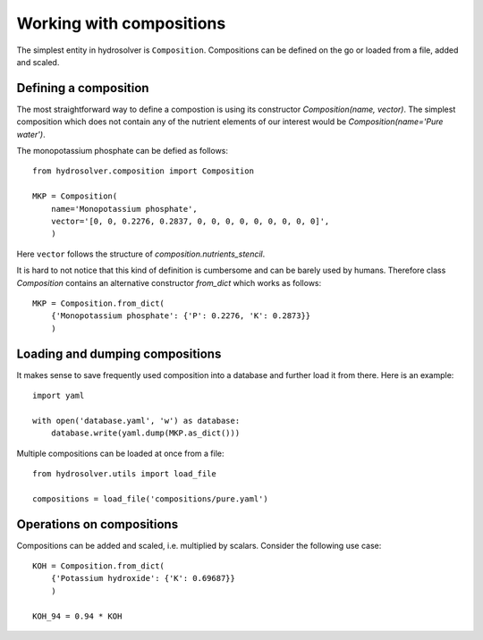 Working with compositions
=========================

The simplest entity in hydrosolver is ``Composition``.
Compositions can be defined on the go or loaded from a file, added and scaled.


Defining a composition
----------------------

The most straightforward way to define a compostion is using its constructor `Composition(name, vector)`.
The simplest composition which does not contain any of the nutrient elements of our interest would be `Composition(name='Pure water')`.

The monopotassium phosphate can be defied as follows::

    from hydrosolver.composition import Composition

    MKP = Composition(
        name='Monopotassium phosphate',
        vector='[0, 0, 0.2276, 0.2837, 0, 0, 0, 0, 0, 0, 0, 0, 0]',
        )

Here ``vector`` follows the structure of `composition.nutrients_stencil`.

It is hard to not notice that this kind of definition is cumbersome and can be barely used by humans.
Therefore class `Composition` contains an alternative constructor `from_dict` which works as follows::

    MKP = Composition.from_dict(
        {'Monopotassium phosphate': {'P': 0.2276, 'K': 0.2873}}
        )


Loading and dumping compositions
--------------------------------

It makes sense to save frequently used composition into a database and further load it from there.
Here is an example::

    import yaml
    
    with open('database.yaml', 'w') as database:
        database.write(yaml.dump(MKP.as_dict()))

Multiple compositions can be loaded at once from a file::

    from hydrosolver.utils import load_file
    
    compositions = load_file('compositions/pure.yaml')


Operations on compositions
--------------------------

Compositions can be added and scaled, i.e. multiplied by scalars. Consider the following use case::

    KOH = Composition.from_dict(
        {'Potassium hydroxide': {'K': 0.69687}}
        )
    
    KOH_94 = 0.94 * KOH
